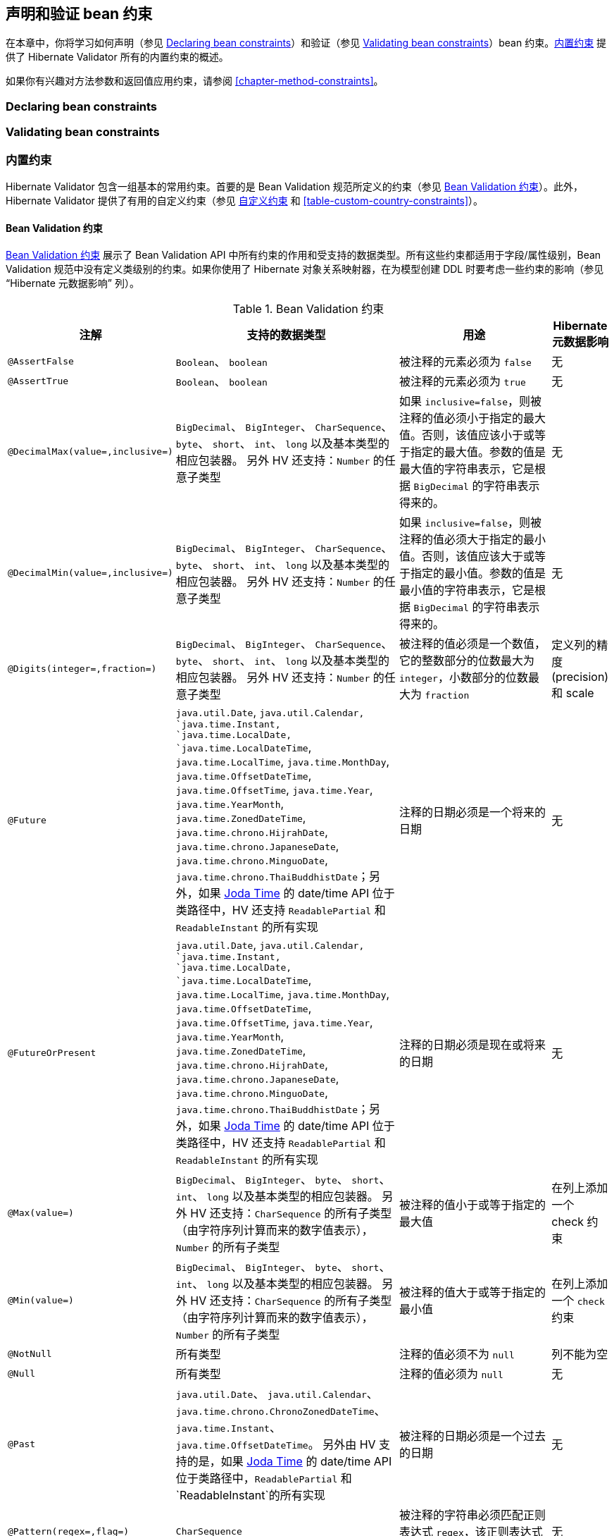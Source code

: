 // Hibernate Validator
// Doc Writer <tequlia2pop@gmail.com>
// :toc: left

[[chapter-bean-constraints]]
== 声明和验证 bean 约束

在本章中，你将学习如何声明（参见 <<section-declaring-bean-constraints>>）和验证（参见 <<section-validating-bean-constraints>>）bean 约束。<<section-builtin-constraints>> 提供了 Hibernate Validator 所有的内置约束的概述。

如果你有兴趣对方法参数和返回值应用约束，请参阅 <<chapter-method-constraints>>。


[[section-declaring-bean-constraints]]
=== Declaring bean constraints

[[section-validating-bean-constraints]]
=== Validating bean constraints

[[section-builtin-constraints]]
=== 内置约束

Hibernate Validator 包含一组基本的常用约束。首要的是 Bean Validation 规范所定义的约束（参见 <<table-spec-constraints>>）。此外，Hibernate Validator 提供了有用的自定义约束（参见 <<table-custom-constraints>> 和 <<table-custom-country-constraints>>）。

[[validator-defineconstraints-spec]]
==== Bean Validation 约束

<<table-spec-constraints>> 展示了 Bean Validation API 中所有约束的作用和受支持的数据类型。所有这些约束都适用于字段/属性级别，Bean Validation 规范中没有定义类级别的约束。如果你使用了 Hibernate 对象关系映射器，在为模型创建 DDL 时要考虑一些约束的影响（参见 “Hibernate 元数据影响” 列）。

[[table-spec-constraints]]
[cols="1a,4a,4a,1a", options="header"]
.Bean Validation 约束
|===
| 注解
| 支持的数据类型
| 用途
| Hibernate元数据影响

| `@AssertFalse`
| `Boolean`、
  `boolean`
| 被注释的元素必须为 `false`
| 无

| `@AssertTrue`
| `Boolean`、
  `boolean`
| 被注释的元素必须为 `true`
| 无

| `@DecimalMax(value=,inclusive=)`
| `BigDecimal`、
  `BigInteger`、
  `CharSequence`、
  `byte`、
  `short`、
  `int`、
  `long` 
  以及基本类型的相应包装器。
  另外 HV 还支持：`Number` 的任意子类型
| 如果 `inclusive=false`，则被注释的值必须小于指定的最大值。否则，该值应该小于或等于指定的最大值。参数的值是最大值的字符串表示，它是根据 `BigDecimal` 的字符串表示得来的。
| 无

| `@DecimalMin(value=,inclusive=)`
| `BigDecimal`、
  `BigInteger`、
  `CharSequence`、
  `byte`、
  `short`、
  `int`、
  `long` 
  以及基本类型的相应包装器。
  另外 HV 还支持：`Number` 的任意子类型
| 如果 `inclusive=false`，则被注释的值必须大于指定的最小值。否则，该值应该大于或等于指定的最小值。参数的值是最小值的字符串表示，它是根据 `BigDecimal` 的字符串表示得来的。
| 无

| `@Digits(integer=,fraction=)`
| `BigDecimal`、
  `BigInteger`、
  `CharSequence`、
  `byte`、
  `short`、
  `int`、
  `long` 
  以及基本类型的相应包装器。
  另外 HV 还支持：`Number` 的任意子类型
| 被注释的值必须是一个数值，它的整数部分的位数最大为 `integer`，小数部分的位数最大为 `fraction`
| 定义列的精度(precision)和 scale

| `@Future`
| `java.util.Date`, `java.util.Calendar, `java.time.Instant, `java.time.LocalDate, `java.time.LocalDateTime`, `java.time.LocalTime`, `java.time.MonthDay`, `java.time.OffsetDateTime`, `java.time.OffsetTime`, `java.time.Year`, `java.time.YearMonth`, `java.time.ZonedDateTime`, `java.time.chrono.HijrahDate`, `java.time.chrono.JapaneseDate`, `java.time.chrono.MinguoDate`, `java.time.chrono.ThaiBuddhistDate`；另外，如果 http://joda-time.sourceforge.net/[Joda
Time] 的 date/time API 位于类路径中，HV 还支持 `ReadablePartial` 和 `ReadableInstant` 的所有实现
| 注释的日期必须是一个将来的日期
| 无

| `@FutureOrPresent`
| `java.util.Date`, `java.util.Calendar, `java.time.Instant, `java.time.LocalDate, `java.time.LocalDateTime`, `java.time.LocalTime`, `java.time.MonthDay`, `java.time.OffsetDateTime`, `java.time.OffsetTime`, `java.time.Year`, `java.time.YearMonth`, `java.time.ZonedDateTime`, `java.time.chrono.HijrahDate`, `java.time.chrono.JapaneseDate`, `java.time.chrono.MinguoDate`, `java.time.chrono.ThaiBuddhistDate`；另外，如果 http://joda-time.sourceforge.net/[Joda
Time] 的 date/time API 位于类路径中，HV 还支持 `ReadablePartial` 和 `ReadableInstant` 的所有实现
| 注释的日期必须是现在或将来的日期
| 无

| `@Max(value=)`
| `BigDecimal`、
  `BigInteger`、
  `byte`、
  `short`、
  `int`、
  `long` 
  以及基本类型的相应包装器。
  另外 HV 还支持：`CharSequence` 的所有子类型（由字符序列计算而来的数字值表示），`Number` 的所有子类型
| 被注释的值小于或等于指定的最大值
| 在列上添加一个 check 约束

| `@Min(value=)`
| `BigDecimal`、
  `BigInteger`、
  `byte`、
  `short`、
  `int`、
  `long` 
  以及基本类型的相应包装器。
  另外 HV 还支持：`CharSequence` 的所有子类型（由字符序列计算而来的数字值表示），`Number` 的所有子类型
| 被注释的值大于或等于指定的最小值
| 在列上添加一个 `check` 约束

| `@NotNull`
| 所有类型
| 注释的值必须不为 `null`
| 列不能为空

| `@Null`
| 所有类型
| 注释的值必须为 `null`
| 无

| `@Past`
| `java.util.Date`、
  `java.util.Calendar`、
  `java.time.chrono.ChronoZonedDateTime`、
  `java.time.Instant`、
  `java.time.OffsetDateTime`。
  另外由 HV 支持的是，如果 http://joda-time.sourceforge.net/[Joda
Time] 的 date/time API 位于类路径中，`ReadablePartial` 和 `ReadableInstant`的所有实现
| 被注释的日期必须是一个过去的日期
| 无

| `@Pattern(regex=,flag=)`
| `CharSequence`
| 被注释的字符串必须匹配正则表达式 `regex`，该正则表达式应用了给定的 `flag` 匹配
| 无

| `@Size(min=, max=)`
| `CharSequence`、
  `Collection`、
  `Map` 和
  数组
| 注释的元素的大小必须介于 `min` 和 `max` （含）之间
| 列的长度会被设置为 `max`

| `@Valid`
| 所有非原始类型
| 递归地对关联对象执行验证。如果对象是一个集合或数组，则递归地验证其中的元素。如果对象是一个 map，那么将递归地验证 value 元素。
| 无
|===

[NOTE]
====
除了 <<table-spec-constraints>> 中指出的参数之外，所有约束都有 `message`、`groups` 和 `payload` 三个参数。这是 Bean Validation 规范的要求。
====

[[validator-defineconstraints-hv-constraints]]
==== 其他约束

除了 Bean Validation API 定义的约束外，Hibernate Validator 还提供了几个有用的自定义约束，在 <<table-custom-constraints>> 中列出了它们。这些约束均适用于字段/属性级别，只有 `@ScriptAssert` 是类级别的约束。

[[table-custom-constraints]]
[cols="1a,1a,5a,1a", options="header"]
.自定义约束
|===
| 注解
| 支持的数据类型
| 用途
| Hibernate元数据影响

| `@CreditCardNumber(
        ignoreNonDigitCharacters=)`
| `CharSequence`
| 检查注释的字符序列是否通过 Luhn checksum 测试。注意，该验证旨在检查用户错误，而不是信用卡的有效性！ 参见 http://www.merriampark.com/anatomycc.htm[信用卡号码的解剖]。`ignoreNonDigitCharacters` 允许忽略非数字字符。默认值为 `false`。
| 无

| `@EAN`
| `CharSequence`
| 检查注释的字符序列是否为有效的 http://en.wikipedia.org/wiki/International_Article_Number_%28EAN%29[EAN] 条形码。`type` 确定条形码的类型。默认值为 `EAN-13`。
| 无

| `@Email`
| `CharSequence`
| 检查指定的字符序列是否是有效的电子邮件地址。可选参数 `regexp` 和 `flags` 允许指定电子邮件必须匹配的附加正则表达式（包括正则表达式 flag）。
| 无

| `@Length(min=,
           max=)`
| `CharSequence`
| 验证注释的字符序列是否介于 `min` 和 `max` 之间（含）
| 列的长度会被设置为 `max`

| `@LuhnCheck(startIndex=,
              endIndex=,
              checkDigitIndex=,
              ignoreNonDigitCharacters=)`
| `CharSequence`
| 检查注释的字符序列中的数字是否通过 Luhn checksum 算法（参见 http://en.wikipedia.org/wiki/Luhn_algorithm[Luhn 算法]）。`startIndex` 和 `endIndex` 允许仅在指定的子字符串上执行算法。`checkDigitIndex` allows to use an arbitrary digit within the character sequence as the check digit. If not specified it is assumed that the check digit is part of the specified range. 最后还有一个重要的属性，`ignoreNonDigitCharacters` 允许忽略非数字字符。
| 无

| `@Mod10Check(multiplier=,
               weight=,
               startIndex=,
               endIndex=,
               checkDigitIndex=,
               ignoreNonDigitCharacters=)`
| `CharSequence`
| 检查注释字符序列中的数字是否通过通用的 mod 10 checksum 算法。`multiplier` 确定奇数的乘数（默认为3），`weight` 为偶数加权权重（默认为1）。`startIndex` 和 `endIndex` 允许仅在指定的子字符串上运行算法。 `checkDigitIndex` allows to use an arbitrary digit within the character sequence as the check digit. If not specified it is assumed that the check digit is part of the specified range. 最后还有一个重要的属性，`ignoreNonDigitCharacters` 允许忽略非数字字符。
| 无

| `@Mod11Check(threshold=,
               startIndex=,
               endIndex=,
               checkDigitIndex=,
               ignoreNonDigitCharacters=,
               treatCheck10As=,
               treatCheck11As=)`
| `CharSequence`
| 检查注释字符序列中的数字是否通过 mod 11 checksum 算法。`threshold` 指定了 mod11 乘数增长的阈值; 如果未指定值，则乘数将无限增长。当 mod 11 checksum 分别等于 10 或 11 时 `treatCheck10As` 和 `treatCheck11As` 指定了要使用的校验数字。默认为 X 和 0。 `startIndex`、`endIndex`、`checkDigitIndex` 和 `ignoreNonDigitCharacters` 与 `@Mod10Check` 中的对应属性具有相同的语义。
| 无

| `@NotBlank`
| `CharSequence`
| 注释的字符序列必须不为 `null`，且 trim 后的长度大于 0。与 `@NotEmpty` 的区别是，该约束只能应用于字符串，并且将忽略结尾空白符。
| 无

| `@NotEmpty`
| `CharSequence`、
  `Collection`、
  `Map` 和
  数组
| 检查注释元素是否不为 null 也不为空（长度等于0）
| 无

| `@Range(min=,max=)`
| `BigDecimal`、
  `BigInteger`、
  `CharSequence`、
  `byte`、
  `short`、
  `int`、
  `long` 以及
  基本类型的相应包装器
| 检查注释的值是否在（包括）指定的最小值和最大值之间
| 无

| `@SafeHtml(whitelistType=,
             additionalTags=,
             additionalTagsWithAttributes=)`
| `CharSequence`
| 检查注释的值是否包含潜在的恶意片段，例如 `<script/>`。为了使用这个约束，必须将 http://jsoup.org/[jsoup] 库放到类路径中。使用`whitelistType` 属性可以选择预定义的白名单类型，还可以通过 `additionalTags` 或 `additionalTagsWithAttributes` 对白名单进行细化。前者允许添加没有任何属性的标签，而后者允许指定标签，以及可选地使用 `@SafeHtml.Tag` 注解来允许属性。
| 无

| `@ScriptAssert(lang=,
                 script=,
                 alias=)`
| 所有类型
| 检查是否可以成功地计算注释元素的给定脚本。为了使用这个约束，必须将 JSR 223("Scripting for the JavaTM Platform") 定义的 Java Scripting API 的实现放到类路径中。要计算的表达式可以用任意的脚本或表达式语言编写，只要 JSR 223 兼容引擎可以在类路径下找到该表达式即可。
| 无

| `@URL(protocol=,
        host=,
        port=,
        regexp=,
        flags=)`
| `CharSequence`
| 根据 RFC2396 来检查注释的字符序列是否为有效的URL。如果指定了任意的可选参数 `protocol`、`host` 或 `port`，则相应的 URL 片段必须与指定的值匹配。可选参数 `regexp` 和 `flags` 允许指定 URL 必须匹配的附加正则表达式（包括正则表达式 flag）。该约束默认使用 `java.net.URL` 的构造函数来验证给定的字符串是否表示一个有效的 URL。还可以使用基于正则表达式的版本——`RegexpURLValidator`——可以通过 XML（参见 <<section-mapping-xml-constraints>>）或 编程式 API（参见 <<section-programmatic-constraint-definition>>） 来配置。
| 无
|===

===== Country specific constraints